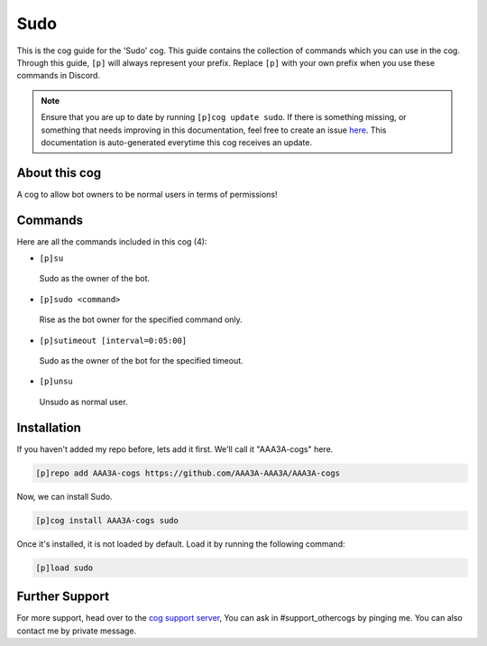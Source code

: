 .. _sudo:
====
Sudo
====
This is the cog guide for the 'Sudo' cog. This guide contains the collection of commands which you can use in the cog.
Through this guide, ``[p]`` will always represent your prefix. Replace ``[p]`` with your own prefix when you use these commands in Discord.

.. note::

    Ensure that you are up to date by running ``[p]cog update sudo``.
    If there is something missing, or something that needs improving in this documentation, feel free to create an issue `here <https://github.com/AAA3A-AAA3A/AAA3A-cogs/issues>`_.
    This documentation is auto-generated everytime this cog receives an update.

--------------
About this cog
--------------

A cog to allow bot owners to be normal users in terms of permissions!

--------
Commands
--------

Here are all the commands included in this cog (4):

* ``[p]su``
 Sudo as the owner of the bot.
* ``[p]sudo <command>``
 Rise as the bot owner for the specified command only.
* ``[p]sutimeout [interval=0:05:00]``
 Sudo as the owner of the bot for the specified timeout.
* ``[p]unsu``
 Unsudo as normal user.

------------
Installation
------------

If you haven't added my repo before, lets add it first. We'll call it
"AAA3A-cogs" here.

.. code-block:: ini

    [p]repo add AAA3A-cogs https://github.com/AAA3A-AAA3A/AAA3A-cogs

Now, we can install Sudo.

.. code-block:: ini

    [p]cog install AAA3A-cogs sudo

Once it's installed, it is not loaded by default. Load it by running the following command:

.. code-block:: ini

    [p]load sudo

---------------
Further Support
---------------

For more support, head over to the `cog support server <https://discord.gg/GET4DVk>`_,
You can ask in #support_othercogs by pinging me.
You can also contact me by private message.
